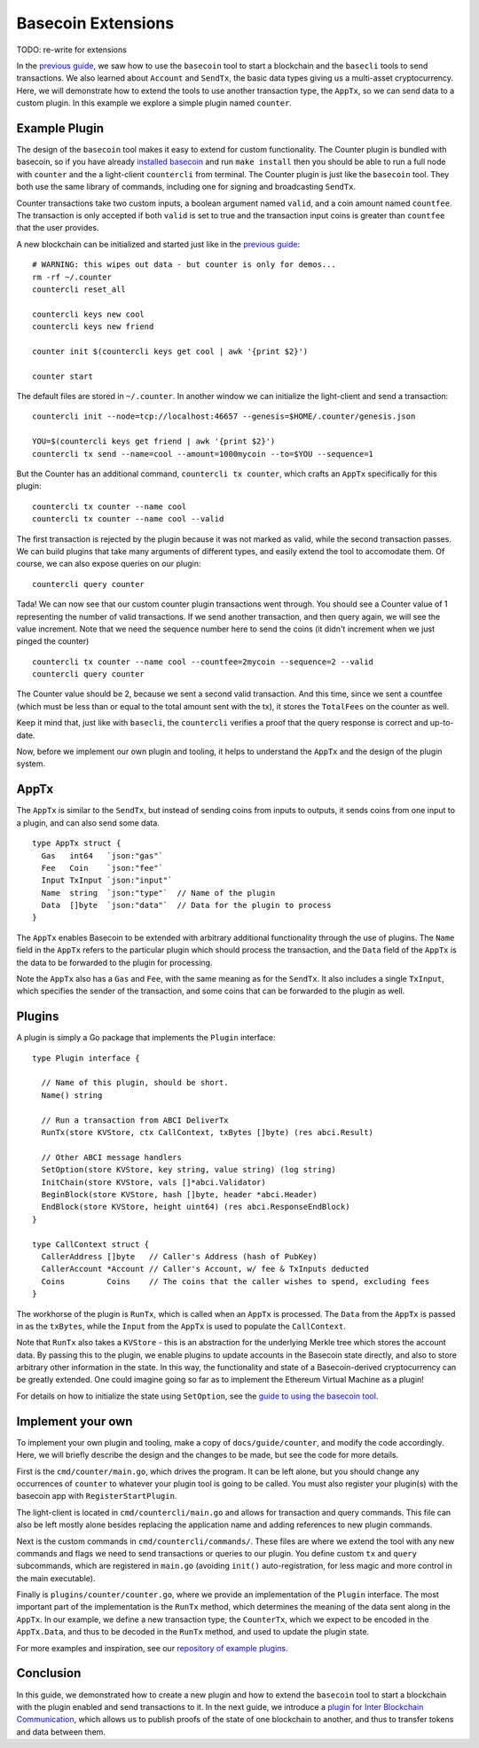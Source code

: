 Basecoin Extensions
===================

TODO: re-write for extensions

In the `previous guide <basecoin-basics.md>`__, we saw how to use the
``basecoin`` tool to start a blockchain and the ``basecli`` tools to
send transactions. We also learned about ``Account`` and ``SendTx``, the
basic data types giving us a multi-asset cryptocurrency. Here, we will
demonstrate how to extend the tools to use another transaction type, the
``AppTx``, so we can send data to a custom plugin. In this example we
explore a simple plugin named ``counter``.

Example Plugin
--------------

The design of the ``basecoin`` tool makes it easy to extend for custom
functionality. The Counter plugin is bundled with basecoin, so if you
have already `installed basecoin <install.md>`__ and run
``make install`` then you should be able to run a full node with
``counter`` and the a light-client ``countercli`` from terminal. The
Counter plugin is just like the ``basecoin`` tool. They both use the
same library of commands, including one for signing and broadcasting
``SendTx``.

Counter transactions take two custom inputs, a boolean argument named
``valid``, and a coin amount named ``countfee``. The transaction is only
accepted if both ``valid`` is set to true and the transaction input
coins is greater than ``countfee`` that the user provides.

A new blockchain can be initialized and started just like in the
`previous guide <basecoin-basics.md>`__:

::

    # WARNING: this wipes out data - but counter is only for demos...
    rm -rf ~/.counter
    countercli reset_all

    countercli keys new cool
    countercli keys new friend

    counter init $(countercli keys get cool | awk '{print $2}')

    counter start

The default files are stored in ``~/.counter``. In another window we can
initialize the light-client and send a transaction:

::

    countercli init --node=tcp://localhost:46657 --genesis=$HOME/.counter/genesis.json

    YOU=$(countercli keys get friend | awk '{print $2}')
    countercli tx send --name=cool --amount=1000mycoin --to=$YOU --sequence=1

But the Counter has an additional command, ``countercli tx counter``,
which crafts an ``AppTx`` specifically for this plugin:

::

    countercli tx counter --name cool
    countercli tx counter --name cool --valid

The first transaction is rejected by the plugin because it was not
marked as valid, while the second transaction passes. We can build
plugins that take many arguments of different types, and easily extend
the tool to accomodate them. Of course, we can also expose queries on
our plugin:

::

    countercli query counter

Tada! We can now see that our custom counter plugin transactions went
through. You should see a Counter value of 1 representing the number of
valid transactions. If we send another transaction, and then query
again, we will see the value increment. Note that we need the sequence
number here to send the coins (it didn't increment when we just pinged
the counter)

::

    countercli tx counter --name cool --countfee=2mycoin --sequence=2 --valid
    countercli query counter

The Counter value should be 2, because we sent a second valid
transaction. And this time, since we sent a countfee (which must be less
than or equal to the total amount sent with the tx), it stores the
``TotalFees`` on the counter as well.

Keep it mind that, just like with ``basecli``, the ``countercli``
verifies a proof that the query response is correct and up-to-date.

Now, before we implement our own plugin and tooling, it helps to
understand the ``AppTx`` and the design of the plugin system.

AppTx
-----

The ``AppTx`` is similar to the ``SendTx``, but instead of sending coins
from inputs to outputs, it sends coins from one input to a plugin, and
can also send some data.

::

    type AppTx struct {
      Gas   int64   `json:"gas"`
      Fee   Coin    `json:"fee"`
      Input TxInput `json:"input"`
      Name  string  `json:"type"`  // Name of the plugin
      Data  []byte  `json:"data"`  // Data for the plugin to process
    }

The ``AppTx`` enables Basecoin to be extended with arbitrary additional
functionality through the use of plugins. The ``Name`` field in the
``AppTx`` refers to the particular plugin which should process the
transaction, and the ``Data`` field of the ``AppTx`` is the data to be
forwarded to the plugin for processing.

Note the ``AppTx`` also has a ``Gas`` and ``Fee``, with the same meaning
as for the ``SendTx``. It also includes a single ``TxInput``, which
specifies the sender of the transaction, and some coins that can be
forwarded to the plugin as well.

Plugins
-------

A plugin is simply a Go package that implements the ``Plugin``
interface:

::

    type Plugin interface {

      // Name of this plugin, should be short.
      Name() string

      // Run a transaction from ABCI DeliverTx
      RunTx(store KVStore, ctx CallContext, txBytes []byte) (res abci.Result)

      // Other ABCI message handlers
      SetOption(store KVStore, key string, value string) (log string)
      InitChain(store KVStore, vals []*abci.Validator)
      BeginBlock(store KVStore, hash []byte, header *abci.Header)
      EndBlock(store KVStore, height uint64) (res abci.ResponseEndBlock)
    }

    type CallContext struct {
      CallerAddress []byte   // Caller's Address (hash of PubKey)
      CallerAccount *Account // Caller's Account, w/ fee & TxInputs deducted
      Coins         Coins    // The coins that the caller wishes to spend, excluding fees
    }

The workhorse of the plugin is ``RunTx``, which is called when an
``AppTx`` is processed. The ``Data`` from the ``AppTx`` is passed in as
the ``txBytes``, while the ``Input`` from the ``AppTx`` is used to
populate the ``CallContext``.

Note that ``RunTx`` also takes a ``KVStore`` - this is an abstraction
for the underlying Merkle tree which stores the account data. By passing
this to the plugin, we enable plugins to update accounts in the Basecoin
state directly, and also to store arbitrary other information in the
state. In this way, the functionality and state of a Basecoin-derived
cryptocurrency can be greatly extended. One could imagine going so far
as to implement the Ethereum Virtual Machine as a plugin!

For details on how to initialize the state using ``SetOption``, see the
`guide to using the basecoin tool <basecoin-tool.md#genesis>`__.

Implement your own
------------------

To implement your own plugin and tooling, make a copy of
``docs/guide/counter``, and modify the code accordingly. Here, we will
briefly describe the design and the changes to be made, but see the code
for more details.

First is the ``cmd/counter/main.go``, which drives the program. It can
be left alone, but you should change any occurrences of ``counter`` to
whatever your plugin tool is going to be called. You must also register
your plugin(s) with the basecoin app with ``RegisterStartPlugin``.

The light-client is located in ``cmd/countercli/main.go`` and allows for
transaction and query commands. This file can also be left mostly alone
besides replacing the application name and adding references to new
plugin commands.

Next is the custom commands in ``cmd/countercli/commands/``. These files
are where we extend the tool with any new commands and flags we need to
send transactions or queries to our plugin. You define custom ``tx`` and
``query`` subcommands, which are registered in ``main.go`` (avoiding
``init()`` auto-registration, for less magic and more control in the
main executable).

Finally is ``plugins/counter/counter.go``, where we provide an
implementation of the ``Plugin`` interface. The most important part of
the implementation is the ``RunTx`` method, which determines the meaning
of the data sent along in the ``AppTx``. In our example, we define a new
transaction type, the ``CounterTx``, which we expect to be encoded in
the ``AppTx.Data``, and thus to be decoded in the ``RunTx`` method, and
used to update the plugin state.

For more examples and inspiration, see our `repository of example
plugins <https://github.com/tendermint/basecoin-examples>`__.

Conclusion
----------

In this guide, we demonstrated how to create a new plugin and how to
extend the ``basecoin`` tool to start a blockchain with the plugin
enabled and send transactions to it. In the next guide, we introduce a
`plugin for Inter Blockchain Communication <ibc.md>`__, which allows us
to publish proofs of the state of one blockchain to another, and thus to
transfer tokens and data between them.
